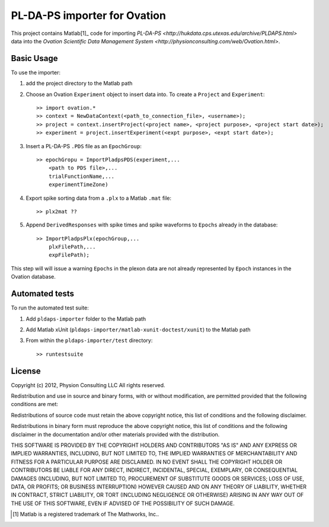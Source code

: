 =============================
PL-DA-PS importer for Ovation
=============================


This project contains Matlab[1]_ code for importing `PL-DA-PS <http://hukdata.cps.utexas.edu/archive/PLDAPS.html>` data into the `Ovation Scientific Data Management System <http://physionconsulting.com/web/Ovation.html>`.


Basic Usage
-----------

To use the importer:

#. add the project directory to the Matlab path
#. Choose an Ovation ``Experiment`` object to insert data into. To create a ``Project`` and ``Experiment``::

    >> import ovation.*
    >> context = NewDataContext(<path_to_connection_file>, <username>);
    >> project = context.insertProject(<project name>, <project purpose>, <project start date>);
    >> experiment = project.insertExperiment(<expt purpose>, <expt start date>);
#. Insert a PL-DA-PS ``.PDS`` file as an ``EpochGroup``::

    >> epochGropu = ImportPladpsPDS(experiment,...
        <path to PDS file>,...
        trialFunctionName,...
        experimentTimeZone)
        

#. Export spike sorting data from a ``.plx`` to a Matlab ``.mat`` file::
    
    >> plx2mat ??
    
#. Append ``DerivedResponses`` with spike times and spike waveforms to ``Epochs`` already in the database::

    >> ImportPladpsPlx(epochGroup,...
        plxFilePath,...
        expFilePath);

This step will will issue a warning ``Epochs`` in the plexon data are not already represented by ``Epoch`` instances in the Ovation database.


Automated tests
---------------

To run the automated test suite:

#. Add ``pldaps-importer`` folder to the Matlab path
#. Add Matlab xUnit (``pldaps-importer/matlab-xunit-doctest/xunit``) to the Matlab path
#. From within the ``pldaps-importer/test`` directory::
    
    >> runtestsuite
    


License
-------

Copyright (c) 2012, Physion Consulting LLC
All rights reserved.

Redistribution and use in source and binary forms, with or without modification, are permitted provided that the following conditions are met:

Redistributions of source code must retain the above copyright notice, this list of conditions and the following disclaimer.

Redistributions in binary form must reproduce the above copyright notice, this list of conditions and the following disclaimer in the documentation and/or other materials provided with the distribution.

THIS SOFTWARE IS PROVIDED BY THE COPYRIGHT HOLDERS AND CONTRIBUTORS "AS IS" AND ANY EXPRESS OR IMPLIED WARRANTIES, INCLUDING, BUT NOT LIMITED TO, THE IMPLIED WARRANTIES OF MERCHANTABILITY AND FITNESS FOR A PARTICULAR PURPOSE ARE DISCLAIMED. IN NO EVENT SHALL THE COPYRIGHT HOLDER OR CONTRIBUTORS BE LIABLE FOR ANY DIRECT, INDIRECT, INCIDENTAL, SPECIAL, EXEMPLARY, OR CONSEQUENTIAL DAMAGES (INCLUDING, BUT NOT LIMITED TO, PROCUREMENT OF SUBSTITUTE GOODS OR SERVICES; LOSS OF USE, DATA, OR PROFITS; OR BUSINESS INTERRUPTION) HOWEVER CAUSED AND ON ANY THEORY OF LIABILITY, WHETHER IN CONTRACT, STRICT LIABILITY, OR TORT (INCLUDING NEGLIGENCE OR OTHERWISE) ARISING IN ANY WAY OUT OF THE USE OF THIS SOFTWARE, EVEN IF ADVISED OF THE POSSIBILITY OF SUCH DAMAGE.


.. [1] Matlab is a registered trademark of The Mathworks, Inc..


